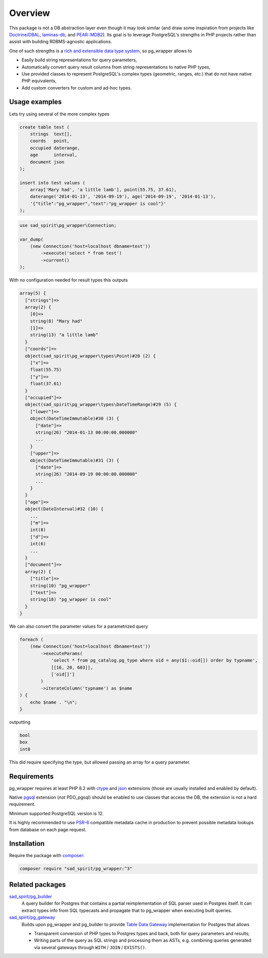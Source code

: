 
========
Overview
========

This package is not a DB abstraction layer even though it may look similar (and draw some inspiration from projects
like `Doctrine/DBAL <https://www.doctrine-project.org/projects/dbal.html>`__,
`laminas-db <https://docs.laminas.dev/laminas-db/>`__, and `PEAR::MDB2 <https://pear.php.net/package/MDB2>`__).
Its goal is to leverage PostgreSQL's strengths in PHP projects rather than assist with building
RDBMS-agnostic applications.

One of such strengths is a `rich and extensible data type
system <https://www.postgresql.org/docs/current/interactive/datatype.html>`__,
so pg_wrapper allows to

- Easily build string representations for query parameters,
- Automatically convert query result columns from string representations to native PHP types,
- Use provided classes to represent PostgreSQL's complex types (geometric, ranges, etc.)
  that do not have native PHP equivalents,
- Add custom converters for custom and ad-hoc types.

Usage examples
==============

Lets try using several of the more complex types

.. code-block:: postgres

    create table test (
        strings  text[],
        coords   point,
        occupied daterange,
        age      interval,
        document json
    );

    insert into test values (
        array['Mary had', 'a little lamb'], point(55.75, 37.61),
        daterange('2014-01-13', '2014-09-19'), age('2014-09-19', '2014-01-13'),
        '{"title":"pg_wrapper","text":"pg_wrapper is cool"}'
    );

.. code-block:: php

    use sad_spirit\pg_wrapper\Connection;

    var_dump(
        (new Connection('host=localhost dbname=test'))
            ->execute('select * from test')
            ->current()
    );

With no configuration needed for result types this outputs

.. code-block:: output

    array(5) {
      ["strings"]=>
      array(2) {
        [0]=>
        string(8) "Mary had"
        [1]=>
        string(13) "a little lamb"
      }
      ["coords"]=>
      object(sad_spirit\pg_wrapper\types\Point)#28 (2) {
        ["x"]=>
        float(55.75)
        ["y"]=>
        float(37.61)
      }
      ["occupied"]=>
      object(sad_spirit\pg_wrapper\types\DateTimeRange)#29 (5) {
        ["lower"]=>
        object(DateTimeImmutable)#30 (3) {
          ["date"]=>
          string(26) "2014-01-13 00:00:00.000000"
          ...
        }
        ["upper"]=>
        object(DateTimeImmutable)#31 (3) {
          ["date"]=>
          string(26) "2014-09-19 00:00:00.000000"
          ...
        }
      }
      ["age"]=>
      object(DateInterval)#32 (10) {
        ...
        ["m"]=>
        int(8)
        ["d"]=>
        int(6)
        ...
      }
      ["document"]=>
      array(2) {
        ["title"]=>
        string(10) "pg_wrapper"
        ["text"]=>
        string(18) "pg_wrapper is cool"
      }
    }

We can also convert the parameter values for a parametrized query

.. code-block:: php

    foreach (
        (new Connection('host=localhost dbname=test'))
            ->executeParams(
                'select * from pg_catalog.pg_type where oid = any($1::oid[]) order by typname',
                [[16, 20, 603]],
                ['oid[]']
            )
            ->iterateColumn('typname') as $name
    ) {
        echo $name . "\n";
    }

outputting

.. code-block:: output

    bool
    box
    int8

This did require specifying the type, but allowed passing an array for a query parameter.

Requirements
============

pg_wrapper requires at least PHP 8.2 with `ctype <https://www.php.net/manual/en/book.ctype.php>`__ and
`json <https://www.php.net/manual/en/book.json.php>`__ extensions (those are usually installed and enabled by default).

Native `pgsql <https://php.net/manual/en/book.pgsql.php>`__ extension (*not* PDO_pgsql) should be enabled
to use classes that access the DB, the extension is not a hard requirement.

Minimum supported PostgreSQL version is 12.

It is highly recommended to use `PSR-6 <https://www.php-fig.org/psr/psr-6/>`__ compatible metadata cache in production
to prevent possible metadata lookups from database on each page request.

Installation
============

Require the package with `composer <https://getcomposer.org/>`__:

.. code-block:: bash

    composer require "sad_spirit/pg_wrapper:^3"


Related packages
================

`sad_spirit/pg_builder <https://github.com/sad-spirit/pg-builder>`__
  A query builder for Postgres that contains
  a partial reimplementation of SQL parser used in Postgres itself. It can extract types info from SQL typecasts and
  propagate that to pg_wrapper when executing built queries.

`sad_spirit/pg_gateway <https://github.com/sad-spirit/pg-gateway>`__
  Builds upon pg_wrapper and pg_builder to provide
  `Table Data Gateway <https://martinfowler.com/eaaCatalog/tableDataGateway.html>`__ implementation
  for Postgres that allows

  - Transparent conversion of PHP types to Postgres types and back, both for query parameters and results;
  - Writing parts of the query as SQL strings and processing them as ASTs, e.g. combining queries
    generated via several gateways through ``WITH`` / ``JOIN`` / ``EXISTS()``.
